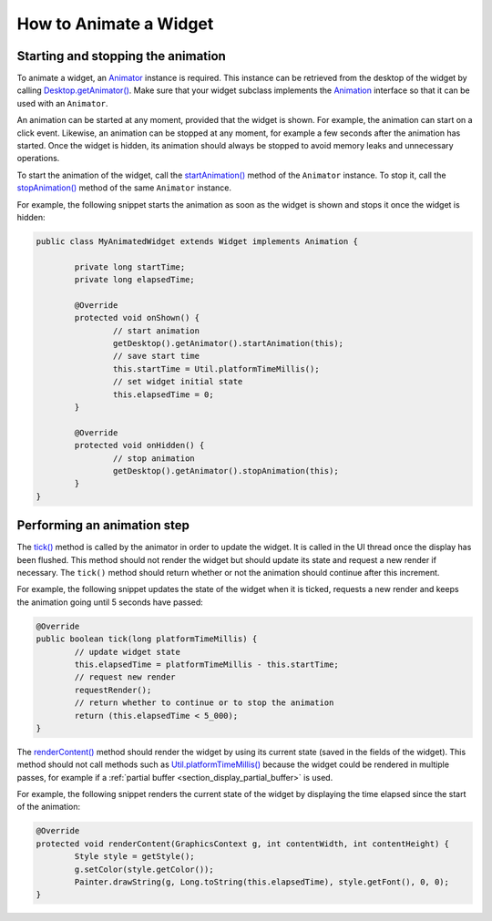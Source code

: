 .. _section_animate_widget:

How to Animate a Widget
=======================

Starting and stopping the animation
-----------------------------------

To animate a widget, an `Animator`_ instance is required. This instance can be retrieved from the desktop of the widget by calling `Desktop.getAnimator()`_.
Make sure that your widget subclass implements the `Animation`_ interface so that it can be used with an ``Animator``.

An animation can be started at any moment, provided that the widget is shown. For example, the animation can start on a click event.
Likewise, an animation can be stopped at any moment, for example a few seconds after the animation has started. Once the widget is hidden, its animation should always be stopped to avoid memory leaks and unnecessary operations.

To start the animation of the widget, call the `startAnimation()`_ method of the ``Animator`` instance. To stop it, call the `stopAnimation()`_ method of the same ``Animator`` instance.

For example, the following snippet starts the animation as soon as the widget is shown and stops it once the widget is hidden:

.. code-block:: Java

	public class MyAnimatedWidget extends Widget implements Animation {

		private long startTime;
		private long elapsedTime;

		@Override
		protected void onShown() {
			// start animation
			getDesktop().getAnimator().startAnimation(this);
			// save start time
			this.startTime = Util.platformTimeMillis();
			// set widget initial state
			this.elapsedTime = 0;
		}

		@Override
		protected void onHidden() {
			// stop animation
			getDesktop().getAnimator().stopAnimation(this);
		}                                                                                                                                                                                                                                                                                                                                                      
	}

.. _Animator: https://repository.microej.com/javadoc/microej_5.x/apis/ej/mwt/animation/Animator.html
.. _Desktop.getAnimator(): https://repository.microej.com/javadoc/microej_5.x/apis/ej/mwt/Desktop.html#getAnimator--
.. _Animation: https://repository.microej.com/javadoc/microej_5.x/apis/ej/mwt/animation/Animation.html
.. _startAnimation(): https://repository.microej.com/javadoc/microej_5.x/apis/ej/mwt/animation/Animator.html#startAnimation-ej.mwt.animation.Animation-
.. _stopAnimation(): https://repository.microej.com/javadoc/microej_5.x/apis/ej/mwt/animation/Animator.html#stopAnimation-ej.mwt.animation.Animation-

Performing an animation step
----------------------------

The `tick()`_ method is called by the animator in order to update the widget. It is called in the UI thread once the display has been flushed.
This method should not render the widget but should update its state and request a new render if necessary.
The ``tick()`` method should return whether or not the animation should continue after this increment.

For example, the following snippet updates the state of the widget when it is ticked, requests a new render and keeps the animation going until 5 seconds have passed:

.. code-block:: Java

	@Override
	public boolean tick(long platformTimeMillis) {
		// update widget state
		this.elapsedTime = platformTimeMillis - this.startTime;
		// request new render
		requestRender();
		// return whether to continue or to stop the animation
		return (this.elapsedTime < 5_000);
	}

The `renderContent()`_ method should render the widget by using its current state (saved in the fields of the widget).
This method should not call methods such as `Util.platformTimeMillis()`_ because the widget could be rendered in multiple passes, for example if a :ref:`partial buffer <section_display_partial_buffer>` is used.

For example, the following snippet renders the current state of the widget by displaying the time elapsed since the start of the animation:

.. code-block:: Java

	@Override
	protected void renderContent(GraphicsContext g, int contentWidth, int contentHeight) {
		Style style = getStyle();
		g.setColor(style.getColor());
		Painter.drawString(g, Long.toString(this.elapsedTime), style.getFont(), 0, 0);
	}

.. _tick(): https://repository.microej.com/javadoc/microej_5.x/apis/ej/mwt/animation/Animation.html#tick-long-
.. _renderContent(): https://repository.microej.com/javadoc/microej_5.x/apis/ej/mwt/Widget.html#renderContent-ej.microui.display.GraphicsContext-int-int-
.. _Util.platformTimeMillis(): https://repository.microej.com/javadoc/microej_5.x/apis/ej/bon/Util.html#platformTimeMillis--

..
   | Copyright 2008-2022, MicroEJ Corp. Content in this space is free 
   for read and redistribute. Except if otherwise stated, modification 
   is subject to MicroEJ Corp prior approval.
   | MicroEJ is a trademark of MicroEJ Corp. All other trademarks and 
   copyrights are the property of their respective owners.
